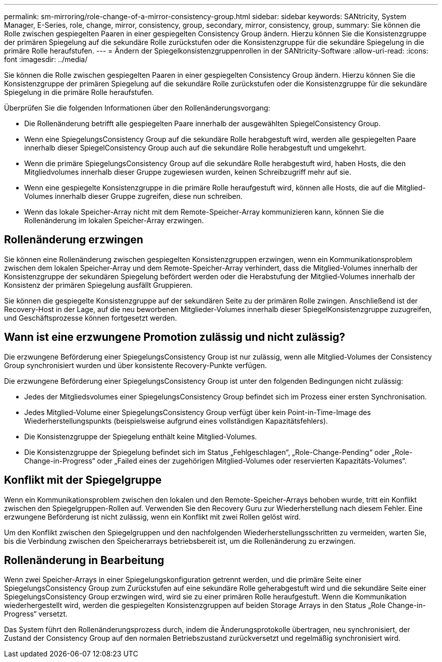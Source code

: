 ---
permalink: sm-mirroring/role-change-of-a-mirror-consistency-group.html 
sidebar: sidebar 
keywords: SANtricity, System Manager, E-Series, role, change, mirror, consistency, group, secondary, mirror, consistency, group, 
summary: Sie können die Rolle zwischen gespiegelten Paaren in einer gespiegelten Consistency Group ändern. Hierzu können Sie die Konsistenzgruppe der primären Spiegelung auf die sekundäre Rolle zurückstufen oder die Konsistenzgruppe für die sekundäre Spiegelung in die primäre Rolle heraufstufen. 
---
= Ändern der Spiegelkonsistenzgruppenrollen in der SANtricity-Software
:allow-uri-read: 
:icons: font
:imagesdir: ../media/


[role="lead"]
Sie können die Rolle zwischen gespiegelten Paaren in einer gespiegelten Consistency Group ändern. Hierzu können Sie die Konsistenzgruppe der primären Spiegelung auf die sekundäre Rolle zurückstufen oder die Konsistenzgruppe für die sekundäre Spiegelung in die primäre Rolle heraufstufen.

Überprüfen Sie die folgenden Informationen über den Rollenänderungsvorgang:

* Die Rollenänderung betrifft alle gespiegelten Paare innerhalb der ausgewählten SpiegelConsistency Group.
* Wenn eine SpiegelungsConsistency Group auf die sekundäre Rolle herabgestuft wird, werden alle gespiegelten Paare innerhalb dieser SpiegelConsistency Group auch auf die sekundäre Rolle herabgestuft und umgekehrt.
* Wenn die primäre SpiegelungsConsistency Group auf die sekundäre Rolle herabgestuft wird, haben Hosts, die den Mitgliedvolumes innerhalb dieser Gruppe zugewiesen wurden, keinen Schreibzugriff mehr auf sie.
* Wenn eine gespiegelte Konsistenzgruppe in die primäre Rolle heraufgestuft wird, können alle Hosts, die auf die Mitglied-Volumes innerhalb dieser Gruppe zugreifen, diese nun schreiben.
* Wenn das lokale Speicher-Array nicht mit dem Remote-Speicher-Array kommunizieren kann, können Sie die Rollenänderung im lokalen Speicher-Array erzwingen.




== Rollenänderung erzwingen

Sie können eine Rollenänderung zwischen gespiegelten Konsistenzgruppen erzwingen, wenn ein Kommunikationsproblem zwischen dem lokalen Speicher-Array und dem Remote-Speicher-Array verhindert, dass die Mitglied-Volumes innerhalb der Konsistenzgruppe der sekundären Spiegelung befördert werden oder die Herabstufung der Mitglied-Volumes innerhalb der Konsistenz der primären Spiegelung ausfällt Gruppieren.

Sie können die gespiegelte Konsistenzgruppe auf der sekundären Seite zu der primären Rolle zwingen. Anschließend ist der Recovery-Host in der Lage, auf die neu beworbenen Mitglieder-Volumes innerhalb dieser SpiegelKonsistenzgruppe zuzugreifen, und Geschäftsprozesse können fortgesetzt werden.



== Wann ist eine erzwungene Promotion zulässig und nicht zulässig?

Die erzwungene Beförderung einer SpiegelungsConsistency Group ist nur zulässig, wenn alle Mitglied-Volumes der Consistency Group synchronisiert wurden und über konsistente Recovery-Punkte verfügen.

Die erzwungene Beförderung einer SpiegelungsConsistency Group ist unter den folgenden Bedingungen nicht zulässig:

* Jedes der Mitgliedsvolumes einer SpiegelungsConsistency Group befindet sich im Prozess einer ersten Synchronisation.
* Jedes Mitglied-Volume einer SpiegelungsConsistency Group verfügt über kein Point-in-Time-Image des Wiederherstellungspunkts (beispielsweise aufgrund eines vollständigen Kapazitätsfehlers).
* Die Konsistenzgruppe der Spiegelung enthält keine Mitglied-Volumes.
* Die Konsistenzgruppe der Spiegelung befindet sich im Status „Fehlgeschlagen“, „Role-Change-Pending“ oder „Role-Change-in-Progress“ oder „Failed eines der zugehörigen Mitglied-Volumes oder reservierten Kapazitäts-Volumes“.




== Konflikt mit der Spiegelgruppe

Wenn ein Kommunikationsproblem zwischen den lokalen und den Remote-Speicher-Arrays behoben wurde, tritt ein Konflikt zwischen den Spiegelgruppen-Rollen auf. Verwenden Sie den Recovery Guru zur Wiederherstellung nach diesem Fehler. Eine erzwungene Beförderung ist nicht zulässig, wenn ein Konflikt mit zwei Rollen gelöst wird.

Um den Konflikt zwischen den Spiegelgruppen und den nachfolgenden Wiederherstellungsschritten zu vermeiden, warten Sie, bis die Verbindung zwischen den Speicherarrays betriebsbereit ist, um die Rollenänderung zu erzwingen.



== Rollenänderung in Bearbeitung

Wenn zwei Speicher-Arrays in einer Spiegelungskonfiguration getrennt werden, und die primäre Seite einer SpiegelungsConsistency Group zum Zurückstufen auf eine sekundäre Rolle geherabgestuft wird und die sekundäre Seite einer SpiegelungsConsistency Group erzwingen wird, wird sie zu einer primären Rolle heraufgestuft. Wenn die Kommunikation wiederhergestellt wird, werden die gespiegelten Konsistenzgruppen auf beiden Storage Arrays in den Status „Role Change-in-Progress“ versetzt.

Das System führt den Rollenänderungsprozess durch, indem die Änderungsprotokolle übertragen, neu synchronisiert, der Zustand der Consistency Group auf den normalen Betriebszustand zurückversetzt und regelmäßig synchronisiert wird.
